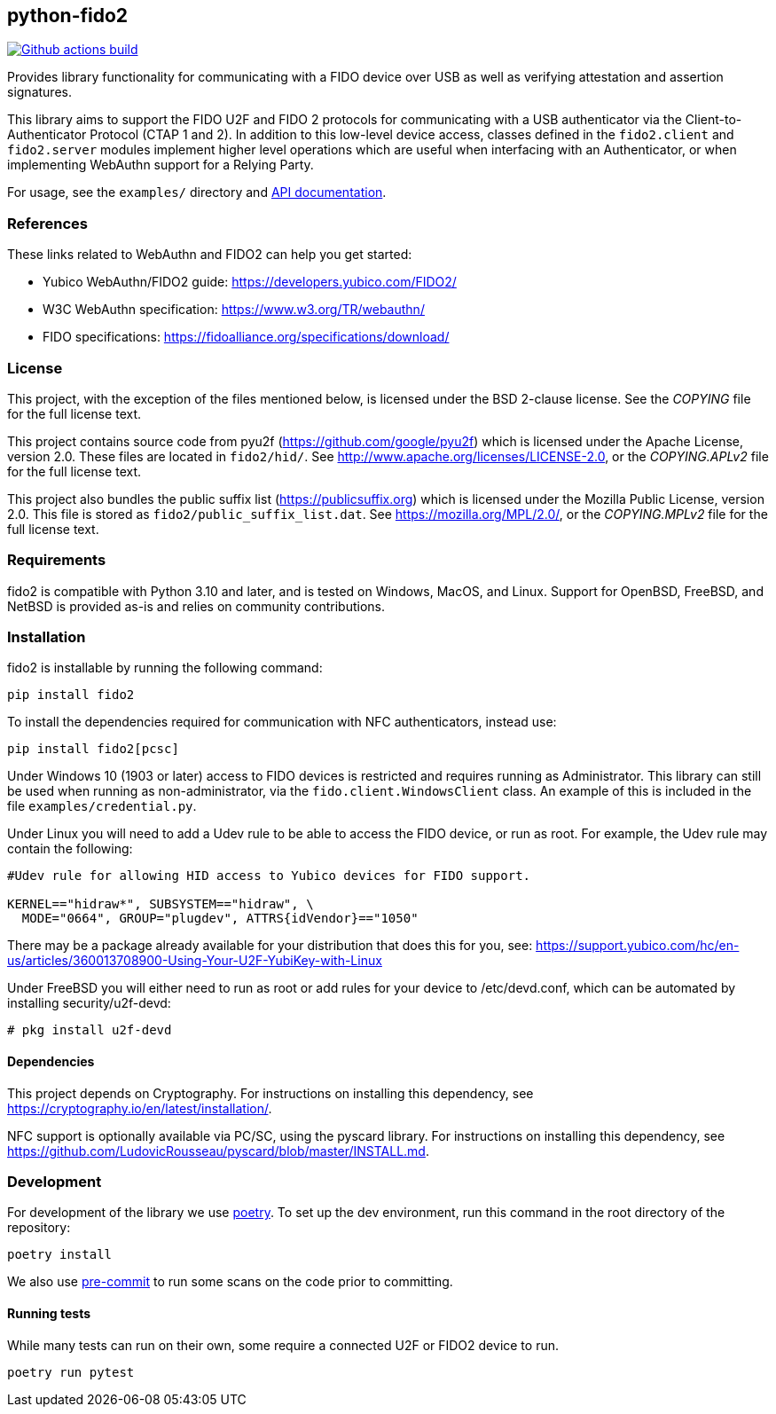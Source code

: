 == python-fido2
image:https://github.com/Yubico/python-fido2/workflows/build/badge.svg["Github actions build", link="https://github.com/Yubico/python-fido2/actions"]

Provides library functionality for communicating with a FIDO device over USB as
well as verifying attestation and assertion signatures.

This library aims to support the FIDO U2F and FIDO 2 protocols for
communicating with a USB authenticator via the Client-to-Authenticator Protocol
(CTAP 1 and 2). In addition to this low-level device access, classes defined in
the `fido2.client` and `fido2.server` modules implement higher level operations
which are useful when interfacing with an Authenticator, or when implementing
WebAuthn support for a Relying Party.

For usage, see the `examples/` directory and
link:https://developers.yubico.com/python-fido2/API_Documentation/[API documentation].


=== References
These links related to WebAuthn and FIDO2 can help you get started:

* Yubico WebAuthn/FIDO2 guide: https://developers.yubico.com/FIDO2/
* W3C WebAuthn specification: https://www.w3.org/TR/webauthn/
* FIDO specifications: https://fidoalliance.org/specifications/download/


=== License
This project, with the exception of the files mentioned below, is licensed
under the BSD 2-clause license.
See the _COPYING_ file for the full license text.

This project contains source code from pyu2f (https://github.com/google/pyu2f)
which is licensed under the Apache License, version 2.0.
These files are located in `fido2/hid/`.
See http://www.apache.org/licenses/LICENSE-2.0,
or the _COPYING.APLv2_ file for the full license text.

This project also bundles the public suffix list (https://publicsuffix.org)
which is licensed under the Mozilla Public License, version 2.0.
This file is stored as `fido2/public_suffix_list.dat`.
See https://mozilla.org/MPL/2.0/,
or the _COPYING.MPLv2_ file for the full license text.


=== Requirements
fido2 is compatible with Python 3.10 and later, and is tested on Windows, MacOS,
and Linux. Support for OpenBSD, FreeBSD, and NetBSD is provided as-is and
relies on community contributions.


=== Installation

fido2 is installable by running the following command:

  pip install fido2

To install the dependencies required for communication with NFC authenticators,
instead use:

  pip install fido2[pcsc]

Under Windows 10 (1903 or later) access to FIDO devices is restricted and
requires running as Administrator. This library can still be used when running
as non-administrator, via the  `fido.client.WindowsClient` class. An example of
this is included in the file `examples/credential.py`.


Under Linux you will need to add a Udev rule to be able to access the FIDO
device, or run as root. For example, the Udev rule may contain the following:

----
#Udev rule for allowing HID access to Yubico devices for FIDO support.

KERNEL=="hidraw*", SUBSYSTEM=="hidraw", \
  MODE="0664", GROUP="plugdev", ATTRS{idVendor}=="1050"
----

There may be a package already available for your distribution that does this
for you, see:
https://support.yubico.com/hc/en-us/articles/360013708900-Using-Your-U2F-YubiKey-with-Linux

Under FreeBSD you will either need to run as root or add rules for your device
to /etc/devd.conf, which can be automated by installing security/u2f-devd:

  # pkg install u2f-devd

==== Dependencies
This project depends on Cryptography. For instructions on installing this
dependency, see https://cryptography.io/en/latest/installation/.

NFC support is optionally available via PC/SC, using the pyscard library. For
instructions on installing this dependency, see
https://github.com/LudovicRousseau/pyscard/blob/master/INSTALL.md.


=== Development
For development of the library  we use https://python-poetry.org/[poetry]. To
set up the dev environment, run this command in the root directory of the
repository:

  poetry install

We also use https://pre-commit.com/[pre-commit] to run some scans on the code
prior to committing.


==== Running tests
While many tests can run on their own, some require a connected U2F or FIDO2
device to run.

  poetry run pytest

